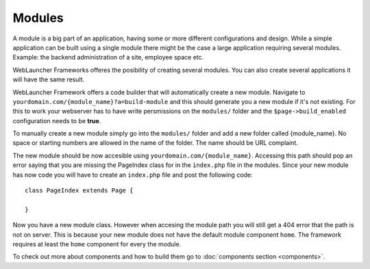 Modules
=======

A module is a big part of an application, having some or more different configurations and design. While a simple 
application can be built using a single module there might be the case a large application requiring several modules. 
Example: the backend administration of a site, employee space etc.

WebLauncher Frameworks offeres the posibility of creating several modules. You can also create several applications it will have the same result.

WebLauncher Framework offers a code builder that will automatically create a new module. 
Navigate to ``yourdomain.com/{module_name}?a=build-module`` and this should generate you a new module if it's not existing.
For this to work your webserver has to have write persmissions on the ``modules/`` folder and the ``$page->build_enabled`` configuration needs to be **true**.

To manually create a new module simply go into the ``modules/`` folder and add a new folder called {module_name}. No space or starting numbers are allowed in the name of the folder. The name should be URL complaint.

The new module should be now accesible using ``yourdomain.com/{module_name}``. Accessing this path should pop an error saying that you are missing the PageIndex class for in the ``index.php`` file in the modules.
Since your new module has now code you will have to create an ``index.php`` file and post the following code::

	class PageIndex extends Page {
		
	}
	
Now you have a new module class. However when accesing the module path you will still get a 404 error that the path is not on server. This is because your new module does not have the default 
module component ``home``. The framework requires at least the ``home`` component for every the module. 

To check out more about components and how to build them go to :doc:`components section <components>`.